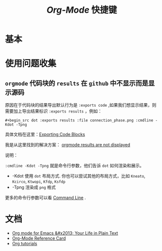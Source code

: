 #+TITLE: /Org-Mode/ 快捷键
* 基本
* 使用问题收集
** =orgmode= 代码块的 =results= 在 =github= 中不显示而是显示源码
原因在于代码块的结果导出默认行为是 =:exports code= ,如果我们想显示结果，则需要加上导出结果标识 =:exports results= ，例如：

=#+begin_src dot :exports results :file connection_phase.png :cmdline -Kdot -Tpng=

具体文档在这里：[[https://orgmode.org/manual/Exporting-Code-Blocks.html][Exporting Code Blocks]]

我是从这里找到的解决方案： [[https://github.com/github/markup/issues/413][orgmode results are not displayed]]

说明：

=:cmdline -Kdot -Tpng= 就是命令行参数，他们告诉 =dot= 如何渲染和展示。
+ -Kdot 使用 =dot= 布局方式. 你也可以尝试其他的布局方式，比如 =Kneato=, =Kcirco=, =Ktwopi=, =Kfdp=, =Ksfdp=
+ -Tpng 渲染成 =png= 格式

更多的命令行参数可以看 [[http://graphviz.org/doc/info/command.html][Command Line]] .

* 文档
+ [[https://orgmode.org/][Org mode for Emacs &#x2013; Your Life in Plain Text]]
+ [[https://orgmode.org/worg/orgcard.html][Org-Mode Reference Card]]
+ [[https://orgmode.org/worg/org-tutorials/][Org tutorials]]
